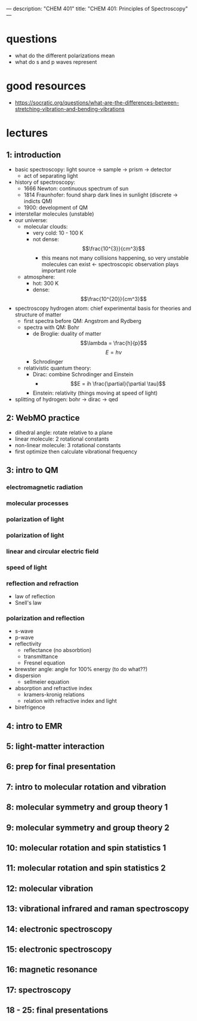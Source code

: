 ---
description: "CHEM 401"
title: "CHEM 401: Principles of Spectroscopy"
---

* questions
- what do the different polarizations mean
- what do s and p waves represent

* good resources
- https://socratic.org/questions/what-are-the-differences-between-stretching-vibration-and-bending-vibrations

* lectures
** 1: introduction
- basic spectroscopy: light source -> sample -> prism -> detector
  - act of separating light
- history of spectroscopy:
  - 1666 Newton: continuous spectrum of sun
  - 1814 Fraunhofer: found sharp dark lines in sunlight (discrete -> indicts QM)
  - 1900: development of QM
- interstellar molecules (unstable)
- our universe:
  - molecular clouds:
    - very cold: 10 - 100 K
    - not dense: $$\frac{10^{3}}{cm^3}$$
      - this means not many collisions happening, so very unstable molecules can exist <- spectroscopic observation plays important role
  - atmosphere:
    - hot: 300 K
    - dense: $$\frac{10^{20}}{cm^3}$$
- spectroscopy hydrogen atom: chief experimental basis for theories and structure of matter
  - first spectra before QM: Angstrom and Rydberg
  - spectra with QM: Bohr
    - de Broglie: duality of matter
      $$\lambda = \frac{h}{p}$$
      $$E = h\nu$$
    - Schrodinger
  - relativistic quantum theory:
    - Dirac: combine Schrodinger and Einstein
      - $$E = ih \frac{\partial}{\partial \tau}$$
    - Einstein: relativity (things moving at speed of light)
- splitting of hydrogen: bohr -> dirac -> qed
  [[../../../../images/401/spliitng.jpeg]]
** 2: WebMO practice
- dihedral angle: rotate relative to a plane
- linear molecule: 2 rotational constants
- non-linear molecule: 3 rotational constants
- first optimize then calculate vibrational frequency
** 3: intro to QM
*** electromagnetic radiation
*** molecular processes
*** polarization of light
*** polarization of light
*** linear and circular electric field
*** speed of light
*** reflection and refraction
- law of reflection
- Snell's law
*** polarization and reflection
- s-wave
- p-wave
- reflectivity
  - reflectance (no absorbtion)
  - transmittance
  - Fresnel equation
- brewster angle: angle for 100% energy (to do what??)
- dispersion
  - sellmeier equation
- absorption and refractive index
  - kramers-kronig relations
  - relation with refractive index and light
- birefrigence
** 4: intro to EMR
** 5: light-matter interaction
** 6: prep for final presentation
** 7: intro to molecular rotation and vibration
** 8: molecular symmetry and group theory 1
** 9: molecular symmetry and group theory 2
** 10: molecular rotation and spin statistics 1
** 11: molecular rotation and spin statistics 2
** 12: molecular vibration
** 13: vibrational infrared and raman spectroscopy
** 14: electronic spectroscopy
** 15: electronic spectroscopy
** 16: magnetic resonance
** 17: spectroscopy
** 18 - 25: final presentations
